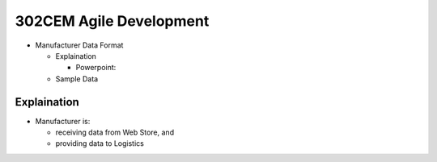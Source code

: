 302CEM Agile Development
========================

- Manufacturer Data Format

  - Explaination

    - Powerpoint:

  - Sample Data


Explaination
------------

- Manufacturer is:

  - receiving data from Web Store, and
  - providing data to Logistics
